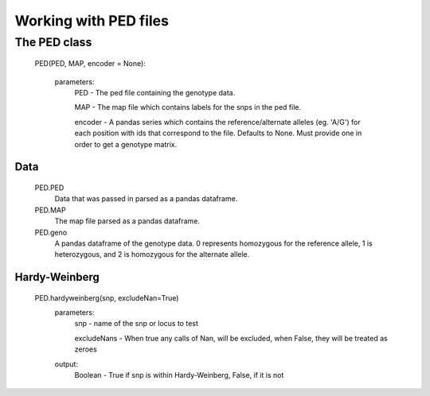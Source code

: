 **********************
Working with PED files
**********************

The PED class
===================
    PED(PED, MAP, encoder = None):
    
        parameters:
            PED - The ped file containing the genotype data.
            
            MAP - The map file which contains labels for the snps in the ped file.
            
            encoder - A pandas series which contains the reference/alternate alleles (eg. 'A/G')  for each position with ids that correspond to the file. Defaults to None. Must provide one in order to get a genotype matrix.

Data
----
    PED.PED
        Data that was passed in parsed as a pandas dataframe.

    PED.MAP
        The map file parsed as a pandas dataframe.

    PED.geno
        A pandas dataframe of the genotype data. 0 represents homozygous for the reference allele, 1 is heterozygous, and 2 is homozygous for the alternate allele.

Hardy-Weinberg
--------------
    PED.hardyweinberg(snp, excludeNan=True)
        parameters:
            snp - name of the snp or locus to test

            excludeNans - When true any calls of Nan, will be excluded, when False, they will be treated as zeroes
        output:
            Boolean - True if snp is within Hardy-Weinberg, False, if it is not
